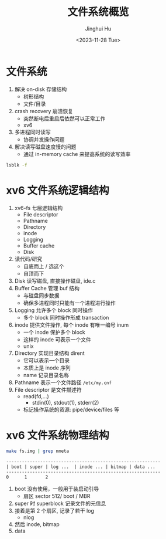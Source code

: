 #+TITLE: 文件系统概览
#+AUTHOR: Jinghui Hu
#+EMAIL: hujinghui@buaa.edu.cn
#+DATE: <2023-11-28 Tue>
#+STARTUP: overview num indent
#+OPTIONS: ^:nil
#+PROPERTY: header-args:sh :results output :dir ../../study/os/xv6-public


* 文件系统
1. 解决 on-disk 存储结构
   - 树形结构
   - 文件/目录
2. crash recovery 崩溃恢复
   - 突然断电后重启后依然可以正常工作
   - xv6
3. 多进程同时读写
   - 协调并发操作问题
4. 解决读写磁盘速度慢的问题
   - 通过 in-memory cache 来提高系统的读写效率

#+BEGIN_SRC sh
  lsblk -f
#+END_SRC

#+RESULTS:
#+begin_example
NAME                      FSTYPE      FSVER    LABEL UUID                                   FSAVAIL FSUSE% MOUNTPOINTS
sda
├─sda1
├─sda2                    ext4        1.0            e956e553-25fe-4a85-97f8-f084e5eb25d0      1.5G    13% /boot
└─sda3                    LVM2_member LVM2 001       J7BATi-xwv8-jjeE-D3gl-LWLr-1RIc-WheXOt
  ├─ubuntu--vg-ubuntu--lv ext4        1.0            86b5ef6e-95f5-48c4-b7d0-7ccc32dad828     37.9G    56% /
  └─ubuntu--vg-data--lv   ext4        1.0            1a1d35fe-cfc5-4ae6-a0bf-b7cdbef6d4e2     46.8G    83% /data
sdb
└─sdb1                    ext4        1.0            14dadaca-04d2-4f1f-9565-b40e1437df32     27.4G     2% /mnt/lfs
sdc
sr0
#+end_example

* xv6 文件系统逻辑结构
#+BEGIN_SRC ditaa :exports results :file ./img/fs-arch.png :cmdline -s 2
  +-----------------+
  | File descriptor |
  +-----------------+
  |    Pathname     |
  +-----------------+
  |    Directory    |
  +-----------------+
  |      inode      |
  +-----------------+
  |     Logging     |
  +-----------------+
  |   Buffer cache  |
  +-----------------+
  |       Disk      |
  +-----------------+
#+END_SRC

#+RESULTS:
[[file:./img/fs-arch.png]]

1. xv6-fs 七层逻辑结构
   - File descriptor
   - Pathname
   - Directory
   - inode
   - Logging
   - Buffer cache
   - Disk
2. 读代码/研究
   - 自底而上 / 选这个
   - 自顶而下
3. Disk 读写磁盘, 直接操作磁盘, ide.c
4. Buffer Cache 管理 buf 结构
   - 与磁盘同步数据
   - 确保多进程同时只能有一个进程进行操作
5. Logging 允许多个 block 同时操作
   - 多个 block 同时操作形成 transaction
6. inode 提供文件操作, 每个 inode 有唯一编号 inum
   - 一个 inode 保护多个 block
   - 这样的 inode 可表示一个文件
   - unix
7. Directory 实现目录结构 dirent
   - 它可以表示一个目录
   - 本质上是 inode 序列
   - name 记录目录名称
8. Pathname 表示一个文件路径 ~/etc/my.cnf~
9. File descriptor 是文件描述符
   - read(fd,...)
     + stdin(0), stdout(1), stderr(2)
   - 标记操作系统的资源: pipe/device/files 等

* xv6 文件系统物理结构
#+BEGIN_SRC sh
  make fs.img | grep nmeta
#+END_SRC

#+RESULTS:
: nmeta 59 (boot, super, log blocks 30 inode blocks 26, bitmap blocks 1) blocks 941 total 1000

#+BEGIN_EXAMPLE
  -----------------------------------------------------------
  | boot | super | log ...  | inode ... | bitmap | data ...
  -----------------------------------------------------------
  0      1       2
#+END_EXAMPLE


1. boot 没有使用，一般用于装启动引导
   - 扇区 sector 512/ boot / MBR
2. super 时 superblock 记录文件的元信息
3. 接着是第 2 个扇区, 记录了若干 log
   - nlog
4. 然后 inode, bitmap
5. data
